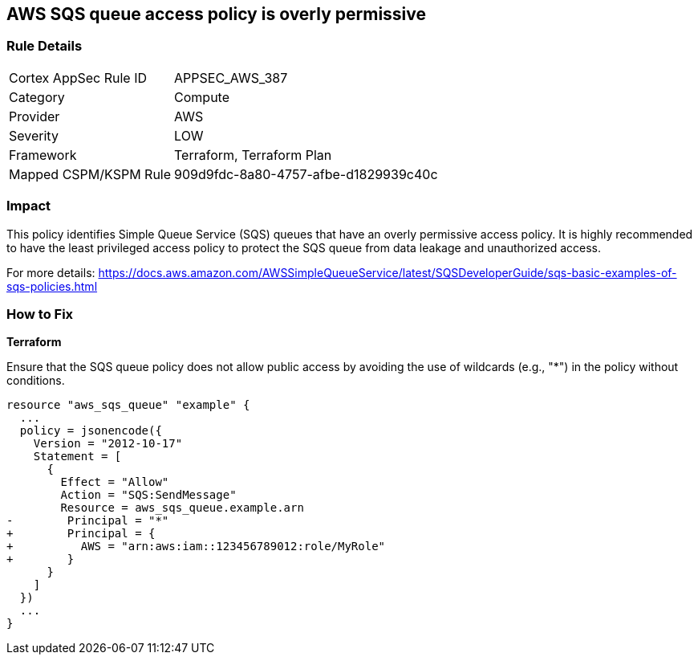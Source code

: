 == AWS SQS queue access policy is overly permissive

=== Rule Details

[cols="1,2"]
|===
|Cortex AppSec Rule ID |APPSEC_AWS_387
|Category |Compute
|Provider |AWS
|Severity |LOW
|Framework |Terraform, Terraform Plan
|Mapped CSPM/KSPM Rule |909d9fdc-8a80-4757-afbe-d1829939c40c
|===


=== Impact
This policy identifies Simple Queue Service (SQS) queues that have an overly permissive access policy. It is highly recommended to have the least privileged access policy to protect the SQS queue from data leakage and unauthorized access.

For more details:
https://docs.aws.amazon.com/AWSSimpleQueueService/latest/SQSDeveloperGuide/sqs-basic-examples-of-sqs-policies.html

=== How to Fix

*Terraform*

Ensure that the SQS queue policy does not allow public access by avoiding the use of wildcards (e.g., "*") in the policy without conditions.

[source,go]
----
resource "aws_sqs_queue" "example" {
  ...
  policy = jsonencode({
    Version = "2012-10-17"
    Statement = [
      {
        Effect = "Allow"
        Action = "SQS:SendMessage"
        Resource = aws_sqs_queue.example.arn
-        Principal = "*"
+        Principal = {
+          AWS = "arn:aws:iam::123456789012:role/MyRole"
+        }
      }
    ]
  })
  ...
}
----
